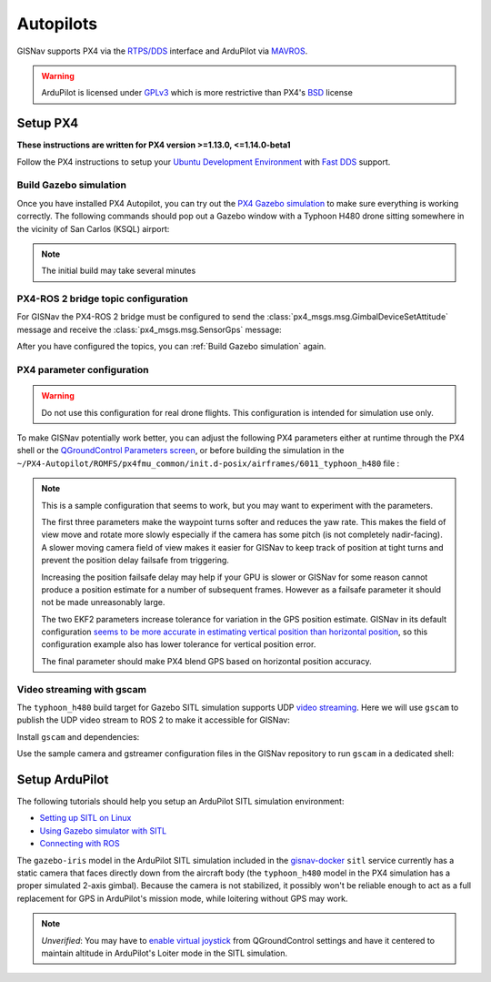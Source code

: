 Autopilots
==================================================
GISNav supports PX4 via the `RTPS/DDS`_ interface and ArduPilot via `MAVROS`_.

.. warning::
    ArduPilot is licensed under `GPLv3`_ which is more restrictive than PX4's `BSD`_ license

.. _GPLv3: https://ardupilot.org/dev/docs/license-gplv3.html
.. _BSD: https://docs.px4.io/main/en/contribute/licenses.html
.. _RTPS/DDS: https://docs.px4.io/main/en/middleware/micrortps.html
.. _MAVROS: https://ardupilot.org/dev/docs/ros-connecting.html

Setup PX4
___________________________________________________
**These instructions are written for PX4 version >=1.13.0, <=1.14.0-beta1**

Follow the PX4 instructions to setup your `Ubuntu Development Environment`_ with `Fast DDS`_ support.

.. _Ubuntu Development Environment: https://docs.px4.io/master/en/simulation/ros_interface.html
.. _Fast DDS: https://docs.px4.io/main/en/dev_setup/fast-dds-installation.html

Build Gazebo simulation
^^^^^^^^^^^^^^^^^^^^^^^^^^^^^^^^^^^^^^^^^^^^^^^^^^^
Once you have installed PX4 Autopilot, you can try out the `PX4 Gazebo simulation`_ to make sure everything is working
correctly. The following commands should pop out a Gazebo window with a Typhoon H480 drone sitting somewhere in the
vicinity of San Carlos (KSQL) airport:

.. _PX4 Gazebo simulation: https://docs.px4.io/main/en/simulation/gazebo.html

.. tab-set::

    .. tab-item:: v1.14.0-beta1
        :selected:

        .. code-block:: bash
            :caption: Run PX4 Gazebo SITL simulation at KSQL airport

            cd ~/PX4-Autopilot
            make px4_sitl gazebo_typhoon_h480__ksql_airport


    .. tab-item:: v1.13.X

        Run the microRTPS agent in a separate shell:

        .. code-block:: bash
            :name: Launch microRTPS agent
            :caption: Run microRTPS agent

            cd ~/colcon_ws
            micrortps_agent -t UDP

        Then build your simulation:

        .. code-block:: bash
            :caption: Run PX4 Gazebo SITL simulation at KSQL airport

            cd ~/PX4-Autopilot
            make px4_sitl_rtps gazebo_typhoon_h480__ksql_airport

.. note::
    The initial build may take several minutes

PX4-ROS 2 bridge topic configuration
^^^^^^^^^^^^^^^^^^^^^^^^^^^^^^^^^^^^^^^^^^^^^^^^^^^
For GISNav the PX4-ROS 2 bridge must be configured to send the :class:`px4_msgs.msg.GimbalDeviceSetAttitude` message
and receive the :class:`px4_msgs.msg.SensorGps` message:

.. tab-set::

    .. tab-item:: v1.14.0-beta1
        :selected:

        Edit the ``~/PX4-Autopilot/src/modules/microdds_client/microdds_topics.yaml`` file by adding the following
        entries:

        .. code-block:: yaml
            :caption: PX4-Autopilot/src/modules/microdds_client/microdds_topics.yaml

            publications:

              - topic: /fmu/out/gimbal_device_set_attitude
                type: px4_msgs::msg::GimbalDeviceSetAttitude

            subscriptions:

              - topic: /fmu/in/sensor_gps
                type: px4_msgs::msg::SensorGps

    .. tab-item:: v1.13.X

        See the `ROS 2 Offboard Control Example`_ for example on how to edit the ``urtps_bridge_topics.yaml`` file in
        the ``~/PX4-Autopilot/msg/tools`` and ``~/colcon_ws/src/px4_ros_com/templates`` folders. Add the following
        entries to the files:

        .. _ROS 2 Offboard Control Example: https://docs.px4.io/main/en/ros/ros2_offboard_control.html#ros-2-offboard-control-example

        .. list-table:: ``urtps_bridge_topics.yaml``
           :header-rows: 1

           * - PX4-Autopilot/msg/tools
             - px4_ros_com_ros2/src/px4_ros_com/templates
           * - .. code-block:: yaml

                    - msg: gimbal_device_set_attitude
                      send: true

                    - msg: sensor_gps
                      receive: true

             - .. code-block:: yaml

                    - msg: GimbalDeviceSetAttitude
                      send: true

                    - msg: SensorGps
                      receive: true

After you have configured the topics, you can :ref:`Build Gazebo simulation` again.

PX4 parameter configuration
^^^^^^^^^^^^^^^^^^^^^^^^^^^^^^^^^^^^^^^^^^^^^^^^^^^
.. warning::
    Do not use this configuration for real drone flights. This configuration is intended for simulation use only.

To make GISNav potentially work better, you can adjust the following PX4 parameters either at runtime through the PX4
shell or the `QGroundControl Parameters screen`_, or before building the simulation in the
``~/PX4-Autopilot/ROMFS/px4fmu_common/init.d-posix/airframes/6011_typhoon_h480`` file :

.. _QGroundControl Parameters screen: https://docs.qgroundcontrol.com/master/en/SetupView/Parameters.html

.. code-block::
    :caption: PX4 parameter defaults for GISNav

    param set-default NAV_ACC_RAD 20.0
    param set-default MPC_YAWRAUTO_MAX 10.0
    param set-default COM_POS_FS_DELAY 5

    param set-default EKF2_GPS_P_NOISE 10
    param set-default EKF2_GPS_V_NOISE 3

    param set-default SENS_GPS_MASK 2

.. note::
    This is a sample configuration that seems to work, but you may want to experiment with the parameters.

    The first three parameters make the waypoint turns softer and reduces the yaw rate. This makes the field of view
    move and rotate more slowly especially if the camera has some pitch (is not completely nadir-facing). A slower
    moving camera field of view makes it easier for GISNav to keep track of position at tight turns and prevent the
    position delay failsafe from triggering.

    Increasing the position failsafe delay may help if your GPU is slower or GISNav for some reason cannot produce a
    position estimate for a number of subsequent frames. However as a failsafe parameter it should not be made
    unreasonably large.

    The two EKF2 parameters increase tolerance for variation in the GPS position estimate. GISNav in its
    default configuration `seems to be more accurate in estimating vertical position than horizontal position`_, so this
    configuration example also has lower tolerance for vertical position error.

    The final parameter should make PX4 blend GPS based on horizontal position accuracy.

    .. _seems to be more accurate in estimating vertical position than horizontal position: https://github.com/hmakelin/gisnav/blob/master/test/sitl/ulog_analysis/variance_estimation.ipynb

Video streaming with gscam
^^^^^^^^^^^^^^^^^^^^^^^^^^^^^^^^^^^^^^^^^^^^^^^^^^^
The ``typhoon_h480`` build target for Gazebo SITL simulation supports UDP `video streaming`_. Here we will use
``gscam`` to publish the UDP video stream to ROS 2 to make it accessible for GISNav:

.. _video streaming: https://docs.px4.io/master/en/simulation/gazebo.html#video-streaming

Install ``gscam`` and dependencies:

.. code-block:: bash
    :caption: Install gscam and dependencies

    sudo apt-get install -y gstreamer1.0-plugins-bad gstreamer1.0-libav gstreamer1.0-gl ros-foxy-gscam

Use the sample camera and gstreamer configuration files in the GISNav repository to run ``gscam`` in a dedicated shell:

.. code-block:: bash
    :caption: Run gscam_node with example configuration files

    cd ~/colcon_ws
    ros2 run gscam gscam_node --ros-args --params-file src/gisnav/test/assets/gscam_params.yaml \
        -p camera_info_url:=file://$PWD/src/gisnav/test/assets/camera_calibration.yaml

.. seealso::
    See `How to Calibrate a Monocular Camera`_ on how to create a custom camera calibration file if you do not want to
    use the provided example

    .. _How to Calibrate a Monocular Camera: https://wiki.ros.org/camera_calibration/Tutorials/MonocularCalibration

Setup ArduPilot
___________________________________________________
The following tutorials should help you setup an ArduPilot SITL simulation environment:

* `Setting up SITL on Linux`_
* `Using Gazebo simulator with SITL`_
* `Connecting with ROS`_

.. _Setting up SITL on Linux:  https://ardupilot.org/dev/docs/setting-up-sitl-on-linux.html
.. _Using Gazebo simulator with SITL: https://ardupilot.org/dev/docs/using-gazebo-simulator-with-sitl.html
.. _Connecting with ROS: https://ardupilot.org/dev/docs/ros-connecting.html

The ``gazebo-iris`` model in the ArduPilot SITL simulation included in the `gisnav-docker`_ ``sitl`` service currently
has a static camera that faces directly down from the aircraft body (the ``typhoon_h480`` model in the PX4 simulation
has a proper simulated 2-axis gimbal). Because the camera is not stabilized, it possibly won't be reliable enough to
act as a full replacement for GPS in ArduPilot's mission mode, while loitering without GPS may work.

.. _gisnav-docker: https://github.com/hmakelin/gisnav-docker

.. note::
    *Unverified*: You may have to `enable virtual joystick`_ from QGroundControl settings and have it centered to
    maintain altitude in ArduPilot's Loiter mode in the SITL simulation.

    .. _enable virtual joystick: https://docs.qgroundcontrol.com/master/en/SettingsView/VirtualJoystick.html

